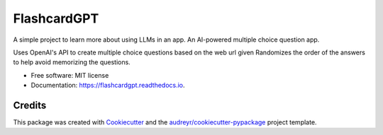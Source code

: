 ============
FlashcardGPT
============


.. image:: https://img.shields.io/pypi/v/flashcardgpt.svg
        :target: https://pypi.python.org/pypi/flashcardgpt

.. image:: https://img.shields.io/travis/stephenpardy/flashcardgpt.svg
        :target: https://travis-ci.com/stephenpardy/flashcardgpt

.. image:: https://readthedocs.org/projects/flashcardgpt/badge/?version=latest
        :target: https://flashcardgpt.readthedocs.io/en/latest/?version=latest
        :alt: Documentation Status



A simple project to learn more about using LLMs in an app.
An AI-powered multiple choice question app.

Uses OpenAI's API to create multiple choice questions based on the web url given
Randomizes the order of the answers to help avoid memorizing the questions.

* Free software: MIT license
* Documentation: https://flashcardgpt.readthedocs.io.


Credits
-------

This package was created with Cookiecutter_ and the `audreyr/cookiecutter-pypackage`_ project template.

.. _Cookiecutter: https://github.com/audreyr/cookiecutter
.. _`audreyr/cookiecutter-pypackage`: https://github.com/audreyr/cookiecutter-pypackage
